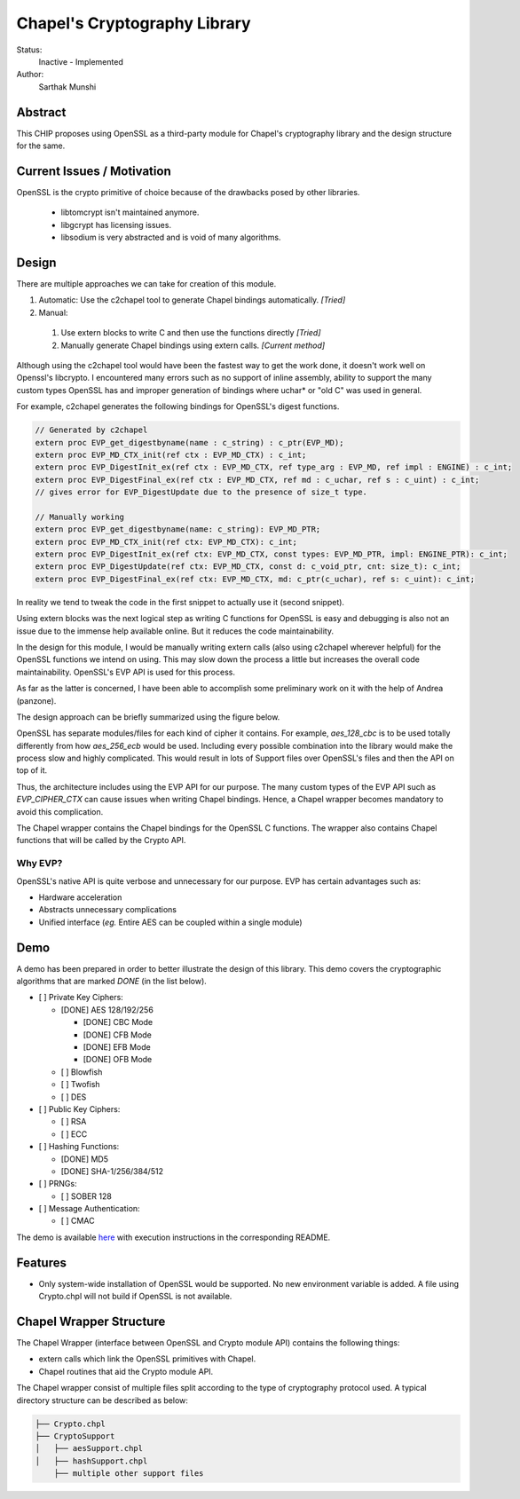 Chapel's Cryptography Library
=============================

Status:
  Inactive - Implemented

Author:
  Sarthak Munshi

Abstract
--------

This CHIP proposes using OpenSSL as a third-party module for Chapel's cryptography
library and the design structure for the same.

Current Issues / Motivation
---------------------------

OpenSSL is the crypto primitive of choice because of the drawbacks posed by other libraries.

	- libtomcrypt isn't maintained anymore.

	- libgcrypt has licensing issues.

	- libsodium is very abstracted and is void of many algorithms.


Design
-----------

There are multiple approaches we can take for creation of this module.

1. Automatic: Use the c2chapel tool to generate Chapel bindings automatically. *[Tried]*

2. Manual:

  1. Use extern blocks to write C and then use the functions directly *[Tried]*
  2. Manually generate Chapel bindings using extern calls. *[Current method]*
  
  
Although using the c2chapel tool would have been the fastest way to get the work done, it doesn't work well on Openssl's libcrypto. I encountered many errors such as no support of inline assembly, ability to support the many custom types OpenSSL has and improper generation of bindings where uchar* or "old C" was used in general. 

For example, c2chapel generates the following bindings for OpenSSL's digest functions.

.. code-block:: c

  // Generated by c2chapel
  extern proc EVP_get_digestbyname(name : c_string) : c_ptr(EVP_MD);
  extern proc EVP_MD_CTX_init(ref ctx : EVP_MD_CTX) : c_int;
  extern proc EVP_DigestInit_ex(ref ctx : EVP_MD_CTX, ref type_arg : EVP_MD, ref impl : ENGINE) : c_int;
  extern proc EVP_DigestFinal_ex(ref ctx : EVP_MD_CTX, ref md : c_uchar, ref s : c_uint) : c_int;
  // gives error for EVP_DigestUpdate due to the presence of size_t type.

  // Manually working
  extern proc EVP_get_digestbyname(name: c_string): EVP_MD_PTR;
  extern proc EVP_MD_CTX_init(ref ctx: EVP_MD_CTX): c_int;
  extern proc EVP_DigestInit_ex(ref ctx: EVP_MD_CTX, const types: EVP_MD_PTR, impl: ENGINE_PTR): c_int;
  extern proc EVP_DigestUpdate(ref ctx: EVP_MD_CTX, const d: c_void_ptr, cnt: size_t): c_int;
  extern proc EVP_DigestFinal_ex(ref ctx: EVP_MD_CTX, md: c_ptr(c_uchar), ref s: c_uint): c_int;
   

In reality we tend to tweak the code in the first snippet to actually use it (second snippet). 
	
Using extern blocks was the next logical step as writing C functions for OpenSSL is easy and debugging is also not an issue due to the immense help available online. But it reduces the code maintainability.

In the design for this module, I would be manually writing extern calls (also using c2chapel wherever helpful) for the OpenSSL functions we intend on using. This may slow down the process a little but increases the overall code maintainability. OpenSSL's EVP API is used for this process.

As far as the latter is concerned, I have been able to accomplish some preliminary work on it with the help of Andrea (panzone).

The design approach can be briefly summarized using the figure below.

.. image:: http://oi65.tinypic.com/2uhvb47.jpg

OpenSSL has separate modules/files for each kind of cipher it contains. For example, `aes_128_cbc` is to be used totally differently from how `aes_256_ecb` would be used. Including every possible combination into the library would make the process slow and highly complicated. This would result in lots of Support files over OpenSSL's files and then the API on top of it.

Thus, the architecture includes using the EVP API for our purpose. The many custom types of the EVP API such as `EVP_CIPHER_CTX` can cause issues when writing Chapel bindings. Hence, a Chapel wrapper becomes mandatory to avoid this complication.

The Chapel wrapper contains the Chapel bindings for the OpenSSL C functions. The wrapper also contains Chapel functions that will be called by the Crypto API.


Why EVP?
_________

OpenSSL's native API is quite verbose and unnecessary for our purpose. EVP has certain advantages such as:

- Hardware acceleration
- Abstracts unnecessary complications
- Unified interface (`eg.` Entire AES can be coupled within a single module)

Demo
---------------------

A demo has been prepared in order to better illustrate the design of this library. This demo covers the cryptographic algorithms that are marked `DONE` (in the list below).

- [ ] Private Key Ciphers:

  - [DONE] AES 128/192/256
  
    - [DONE] CBC Mode
    - [DONE] CFB Mode
    - [DONE] EFB Mode
    - [DONE] OFB Mode

  - [ ] Blowfish
  - [ ] Twofish
  - [ ] DES

- [ ] Public Key Ciphers:

  - [ ] RSA
  - [ ] ECC
  
- [ ] Hashing Functions:

  - [DONE] MD5
  - [DONE] SHA-1/256/384/512
  
- [ ] PRNGs:

  - [ ] SOBER 128
  
- [ ] Message Authentication:

  - [ ] CMAC


The demo is available `here 
<https://github.com/saru95/openssl-layer-test/tree/master/Chapel%20Wrapper>`_ with execution instructions in the corresponding README.


Features
---------

- Only system-wide installation of OpenSSL would be supported. No new environment variable is added. A file using Crypto.chpl will not build if OpenSSL is not available.


Chapel Wrapper Structure
-------------------------

The Chapel Wrapper (interface between OpenSSL and Crypto module API) contains the following things:

- extern calls which link the OpenSSL primitives with Chapel.

- Chapel routines that aid the Crypto module API.

The Chapel wrapper consist of multiple files split according to the type of cryptography protocol used. A typical directory structure can be described as below:

.. code-block:: c

  	├── Crypto.chpl
	├── CryptoSupport
	│   ├── aesSupport.chpl
	│   ├── hashSupport.chpl
	    ├── multiple other support files
